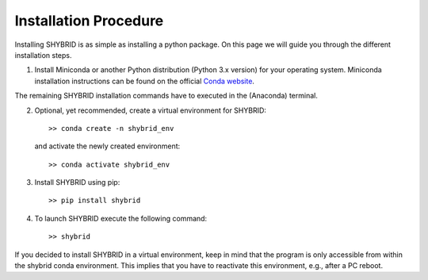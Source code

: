 Installation Procedure
======================
Installing SHYBRID is as simple as installing a python package. On this page we will guide you through the different installation steps.

1. Install Miniconda or another Python distribution (Python 3.x version) for your operating system. Miniconda installation instructions can be found on the official `Conda website <https://conda.io/projects/conda/en/latest/user-guide/install/>`_.

The remaining SHYBRID installation commands have to executed in the (Anaconda) terminal.

2. Optional, yet recommended, create a virtual environment for SHYBRID::

   >> conda create -n shybrid_env

   and activate the newly created environment::

   >> conda activate shybrid_env

3. Install SHYBRID using pip::

   >> pip install shybrid

4. To launch SHYBRID execute the following command::

   >> shybrid

If you decided to install SHYBRID in a virtual environment, keep in mind that the program is only accessible from within the shybrid conda environment. This implies that you have to reactivate this environment, e.g., after a PC reboot.
